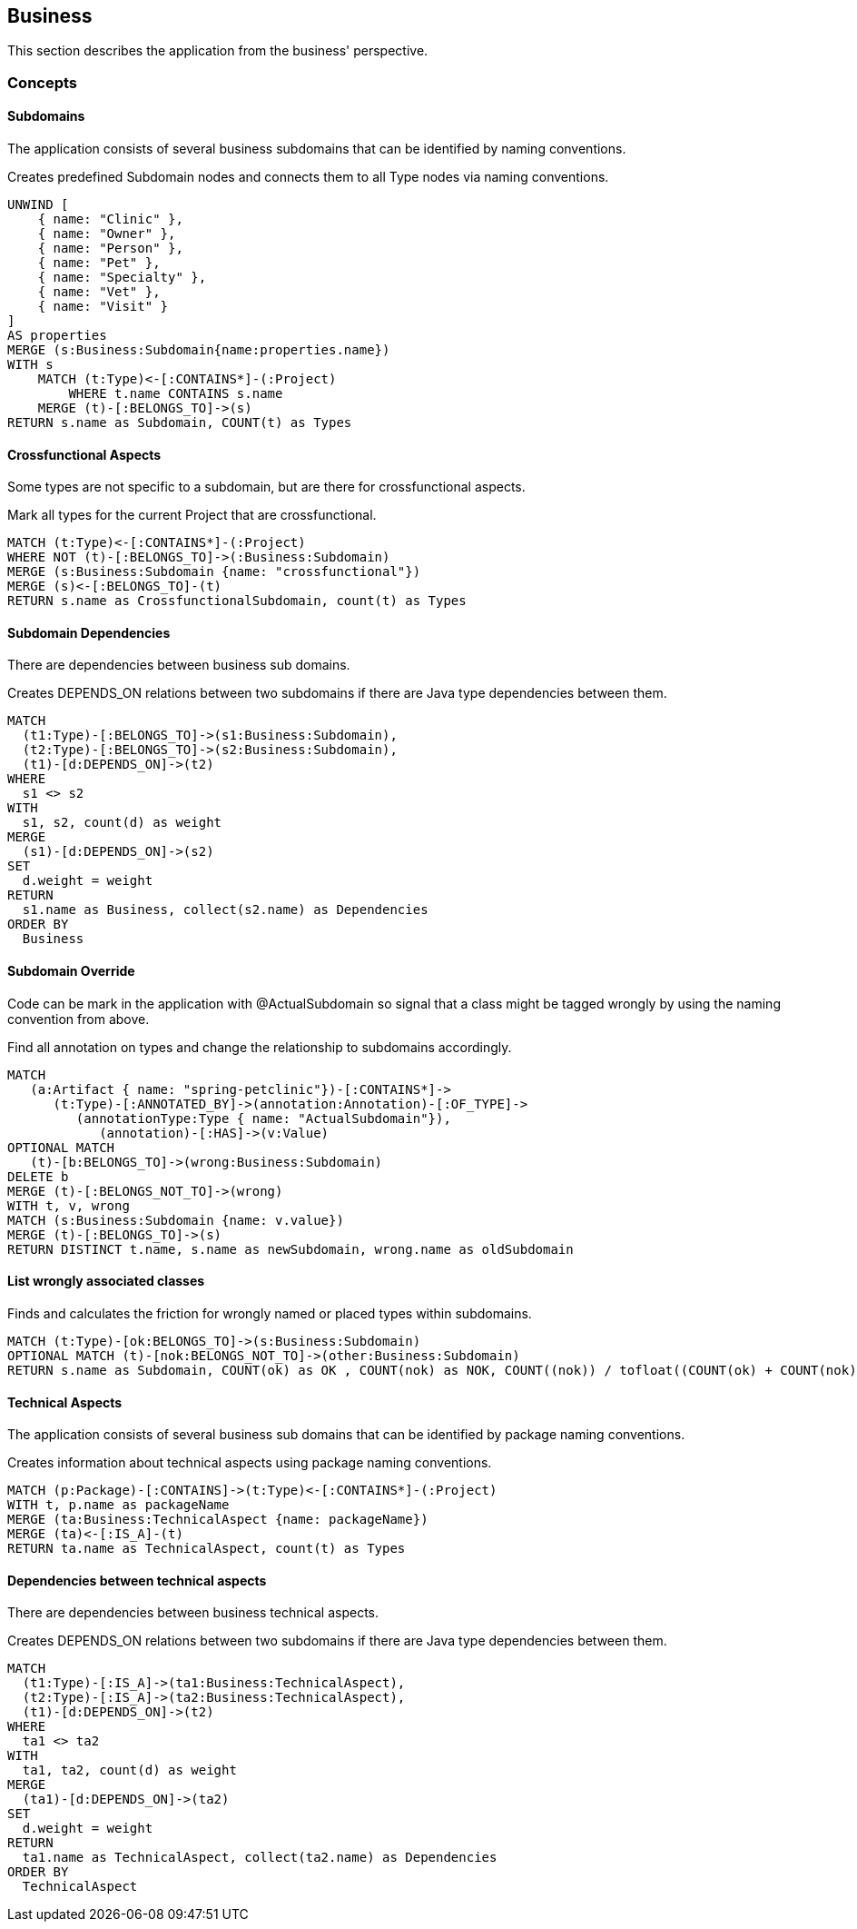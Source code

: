 [[business:Default]]
[role=group,includesConcepts="business:Subdomain,business:SubdomainCrossfunctional,business:BusinessDependency,business:SubdomainOverride,business:SubdomainFriction,business:TechnicalAspects,business:TechnicalAspectsDependency"]
== Business

This section describes the application from the business' perspective.

=== Concepts

==== Subdomains
The application consists of several business subdomains that can be identified by naming conventions.

[[business:Subdomain]]
.Creates predefined Subdomain nodes and connects them to all Type nodes via naming conventions.
[source,cypher,role=concept]
----
UNWIND [
    { name: "Clinic" },
    { name: "Owner" },
    { name: "Person" }, 
    { name: "Pet" },
    { name: "Specialty" },
    { name: "Vet" }, 
    { name: "Visit" }
]
AS properties
MERGE (s:Business:Subdomain{name:properties.name})
WITH s
    MATCH (t:Type)<-[:CONTAINS*]-(:Project)
        WHERE t.name CONTAINS s.name
    MERGE (t)-[:BELONGS_TO]->(s)
RETURN s.name as Subdomain, COUNT(t) as Types
----

==== Crossfunctional Aspects
Some types are not specific to a subdomain, but are there for crossfunctional aspects.
[[business:SubdomainCrossfunctional]]
.Mark all types for the current Project that are crossfunctional.
[source,cypher,role=concept,requiresConcepts="business:Subdomain"]
----
MATCH (t:Type)<-[:CONTAINS*]-(:Project)
WHERE NOT (t)-[:BELONGS_TO]->(:Business:Subdomain)
MERGE (s:Business:Subdomain {name: "crossfunctional"})
MERGE (s)<-[:BELONGS_TO]-(t)
RETURN s.name as CrossfunctionalSubdomain, count(t) as Types
----

==== Subdomain Dependencies

There are dependencies between business sub domains.

[[business:BusinessDependency]]
.Creates DEPENDS_ON relations between two subdomains if there are Java type dependencies between them.
[source,cypher,role=concept,requiresConcepts="business:SubdomainCrossfunctional"]
----
MATCH
  (t1:Type)-[:BELONGS_TO]->(s1:Business:Subdomain),
  (t2:Type)-[:BELONGS_TO]->(s2:Business:Subdomain),
  (t1)-[d:DEPENDS_ON]->(t2)
WHERE
  s1 <> s2
WITH
  s1, s2, count(d) as weight
MERGE
  (s1)-[d:DEPENDS_ON]->(s2)
SET
  d.weight = weight
RETURN
  s1.name as Business, collect(s2.name) as Dependencies
ORDER BY
  Business
----

==== Subdomain Override
Code can be mark in the application with @ActualSubdomain so signal that a class might be tagged wrongly by using the naming convention from above.
[[business:SubdomainOverride]]
.Find all annotation on types and change the relationship to subdomains accordingly.
[source,cypher,role=concept,requiresConcepts="business:Subdomain"]
----
MATCH
   (a:Artifact { name: "spring-petclinic"})-[:CONTAINS*]->
      (t:Type)-[:ANNOTATED_BY]->(annotation:Annotation)-[:OF_TYPE]->
         (annotationType:Type { name: "ActualSubdomain"}),
            (annotation)-[:HAS]->(v:Value)
OPTIONAL MATCH
   (t)-[b:BELONGS_TO]->(wrong:Business:Subdomain)
DELETE b
MERGE (t)-[:BELONGS_NOT_TO]->(wrong)
WITH t, v, wrong
MATCH (s:Business:Subdomain {name: v.value})
MERGE (t)-[:BELONGS_TO]->(s)
RETURN DISTINCT t.name, s.name as newSubdomain, wrong.name as oldSubdomain
----

==== List wrongly associated classes

[[business:SubdomainFriction]]
.Finds and calculates the friction for wrongly named or placed types within subdomains.
[source,cypher,role=concept,requiresConcepts="business:SubdomainOverride"]
----
MATCH (t:Type)-[ok:BELONGS_TO]->(s:Business:Subdomain)
OPTIONAL MATCH (t)-[nok:BELONGS_NOT_TO]->(other:Business:Subdomain)
RETURN s.name as Subdomain, COUNT(ok) as OK , COUNT(nok) as NOK, COUNT((nok)) / tofloat((COUNT(ok) + COUNT(nok))) as Friction
----

==== Technical Aspects

The application consists of several business sub domains that can be identified by package naming conventions.

[[business:TechnicalAspects]]
.Creates information about technical aspects using package naming conventions.
[source,cypher,role=concept]
----
MATCH (p:Package)-[:CONTAINS]->(t:Type)<-[:CONTAINS*]-(:Project)
WITH t, p.name as packageName 
MERGE (ta:Business:TechnicalAspect {name: packageName})
MERGE (ta)<-[:IS_A]-(t)
RETURN ta.name as TechnicalAspect, count(t) as Types
----

==== Dependencies between technical aspects

There are dependencies between business technical aspects.

[[business:TechnicalAspectsDependency]]
.Creates DEPENDS_ON relations between two subdomains if there are Java type dependencies between them.
[source,cypher,role=concept,requiresConcepts="business:TechnicalAspects"]
----
MATCH
  (t1:Type)-[:IS_A]->(ta1:Business:TechnicalAspect),
  (t2:Type)-[:IS_A]->(ta2:Business:TechnicalAspect),
  (t1)-[d:DEPENDS_ON]->(t2)
WHERE
  ta1 <> ta2
WITH
  ta1, ta2, count(d) as weight
MERGE
  (ta1)-[d:DEPENDS_ON]->(ta2)
SET
  d.weight = weight
RETURN
  ta1.name as TechnicalAspect, collect(ta2.name) as Dependencies
ORDER BY
  TechnicalAspect
----

